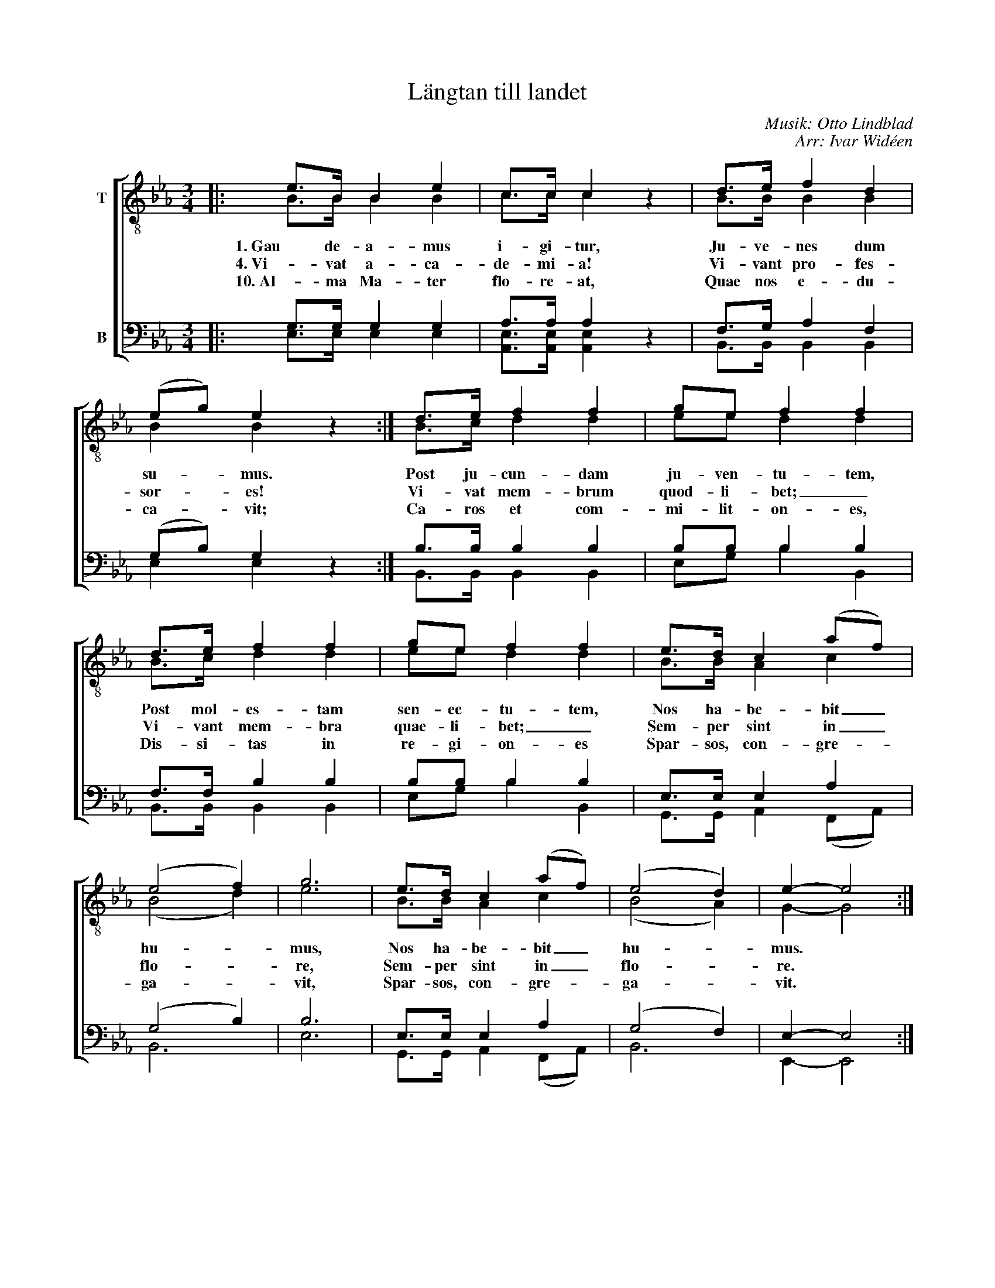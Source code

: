 X:1
T:Längtan till landet
C:Musik: Otto Lindblad
C:Arr: Ivar Widéen
%%score [ ( 1 2 ) ( 3 4 ) ]
L:1/8
M:3/4
I:linebreak $
K:Eb
V:1 treble-8 nm="T"
V:2 treble-8 
L:1/4
V:3 bass nm="B"
L:1/4
V:4 bass 
V:1
|: e>B B2 e2 | c>c c2 z2 | d>e f2 d2 | (eg) e2 z2 :| d>e f2 f2 | ge f2 f2 |$ d>e f2 f2 | ge f2 f2 | %8
w: 1. Gau de- a- mus|i- gi- tur,|Ju- ve- nes dum|su- * mus.|Post ju- cun- dam|ju- ven- tu- tem,|Post mol- es- tam|sen- ec- tu- tem,|
w: 4. Vi- vat a- ca-|de- mi- a!|Vi- vant pro- fes-|sor- * es!|Vi- vat mem- brum|quod- li- bet; _|Vi- vant mem- bra|quae- li- bet; _|
w: 10. Al- ma Ma- ter|flo- re- at,|Quae nos e- du-|ca- * vit;|Ca- ros et com-|mi- lit- on- es,|Dis- si- tas in|re- gi- on- es|
 e>d c2 (af) | (e4 f2) | g6 | e>d c2 (af) | (e4 d2) | e2- e4 :| %14
w: Nos ha- be- bit _|hu- *|mus,|Nos ha- be- bit _|hu- *|mus. *|
w: Sem- per sint in _|flo- *|re,|Sem- per sint in _|flo- *|re. *|
w: Spar- sos, con- gre- *|ga- *|vit,|Spar- sos, con- gre- *|ga- *|vit. *|
V:2
|: B/>B/ B B | c/>c/ c x | B/>B/ B B | B B x :| B/>c/ d d | e/e/ d d |$ B/>c/ d d | e/e/ d d | %8
 B/>B/ A c | (B2 d) | e3 | B/>B/ A c | (B2 A) | G- G2 :| %14
V:3
|: G,/>G,/ G, G, | A,/>A,/ A, z | F,/>G,/ A, F, | (G,/B,/) G, z :| B,/>B,/ B, B, | B,/B,/ B, B, |$ %6
 F,/>F,/ B, B, | B,/B,/ B, B, | E,/>E,/ E, A, | (G,2 B,) | B,3 | E,/>E,/ E, A, | (G,2 F,) | %13
 E,- E,2 :| %14
V:4
|: E,>E, E,2 E,2 | [A,,E,]>[A,,E,] [A,,E,]2 x2 | B,,>B,, B,,2 B,,2 | E,2 E,2 x2 :| %4
 B,,>B,, B,,2 B,,2 | E,G, B,2 B,,2 |$ B,,>B,, B,,2 B,,2 | E,G, B,2 B,,2 | G,,>G,, A,,2 (F,,A,,) | %9
 B,,6 | E,6 | G,,>G,, A,,2 (F,,A,,) | B,,6 | E,,2- E,,4 :| %14

